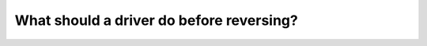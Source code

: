 .. raw:: html

   <div class="question-page">
   <div class="test-name">Canada BC Driver's License Knowledge Test Test Bank (2025)</div>

.. meta::
   :description: What should a driver do before reversing?
   :keywords: Vancouver driver's license test, BC driver's license test reversing, safety check, surround observation

.. raw:: html

   <div class="question-card">


What should a driver do before reversing?
==================================================================================

.. raw:: html

   <hr>

.. raw:: html

   <div id="q146" class="quiz">
       <div class="option" id="q146-A" onclick="selectOption('q146', 'A', true)">
           A. Check 360 degrees around and look back in the reversing direction
       </div>
       <div class="option" id="q146-B" onclick="selectOption('q146', 'B', false)">
           B. Check side mirrors and honk the horn
       </div>
       <div class="option" id="q146-C" onclick="selectOption('q146', 'C', false)">
           C. Check using the rearview mirror
       </div>
       <div class="option" id="q146-D" onclick="selectOption('q146', 'D', false)">
           D. Look behind twice and rely on the rearview mirror
       </div>
       <p id="q146-result" class="result"></p>
   </div>

   <hr>

.. dropdown:: ►|explanation|

   Before reversing, drivers should check 360 degrees around their vehicle and look back in the direction of movement to ensure safety.

.. raw:: html

   <div class="nav-buttons">
       <a href="q145.html" class="button">|prev_question|</a>
       <span class="page-indicator">146 / 200</span>
       <a href="q147.html" class="button">|next_question|</a>
   </div>
   </div>

   </div>

